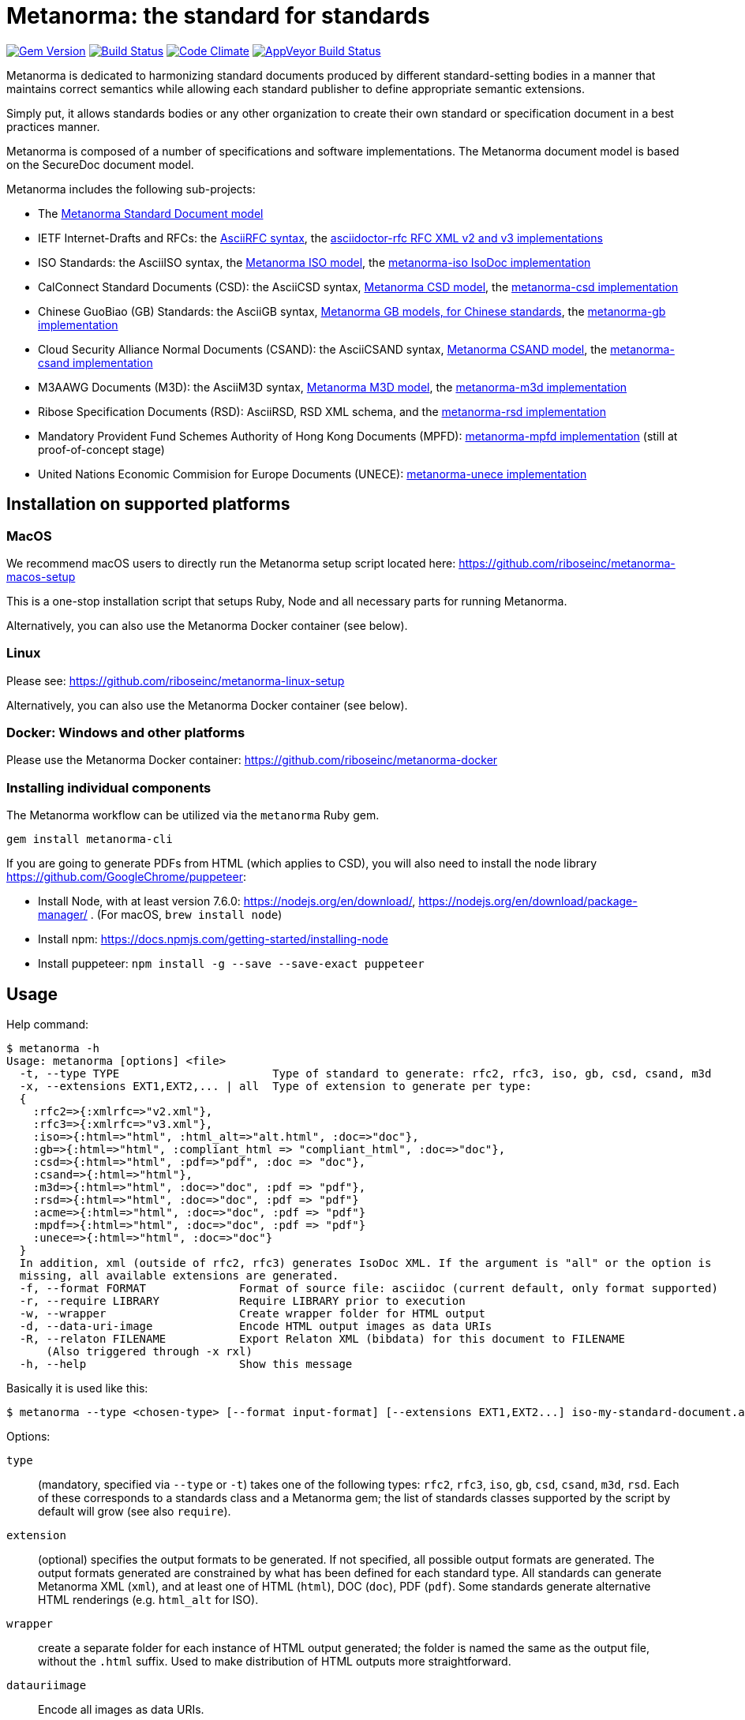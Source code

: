 = Metanorma: the standard for standards

image:https://img.shields.io/gem/v/metanorma.svg["Gem Version", link="https://rubygems.org/gems/metanorma"]
image:https://img.shields.io/travis/riboseinc/metanorma/master.svg["Build Status", link="https://travis-ci.com/riboseinc/metanorma"]
image:https://codeclimate.com/github/riboseinc/metanorma/badges/gpa.svg["Code Climate", link="https://codeclimate.com/github/riboseinc/metanorma"]
image:https://ci.appveyor.com/api/projects/status/t8irmy9iq4xf1ouy?svg=true["AppVeyor Build Status", link="https://ci.appveyor.com/project/ribose/metanorma"]

Metanorma is dedicated to harmonizing standard documents
produced by different standard-setting bodies in a manner that
maintains correct semantics while allowing each standard publisher to
define appropriate semantic extensions.

Simply put, it allows standards bodies or any other organization
to create their own standard or specification document in a best
practices manner.

Metanorma is composed of a number of specifications and software
implementations. The Metanorma document model is based on the SecureDoc
document model.

Metanorma includes the following sub-projects:

* The https://github.com/riboseinc/metanorma-model-standoc[Metanorma Standard Document model]

* IETF Internet-Drafts and RFCs: the https://datatracker.ietf.org/doc/draft-ribose-asciirfc/[AsciiRFC syntax],
the https://github.com/riboseinc/asciidoctor-rfc/[asciidoctor-rfc RFC XML v2 and v3 implementations]

* ISO Standards: the AsciiISO syntax,
the https://github.com/riboseinc/metanorma-model-iso/[Metanorma ISO model],
the https://github.com/riboseinc/metanorma-iso/[metanorma-iso IsoDoc implementation]

* CalConnect Standard Documents (CSD): the AsciiCSD syntax,
https://github.com/riboseinc/metanorma-model-csd[Metanorma CSD model],
the https://github.com/riboseinc/metanorma-csd/[metanorma-csd implementation]

* Chinese GuoBiao (GB) Standards: the AsciiGB syntax,
https://github.com/riboseinc/metanorma-model-gb[Metanorma GB models, for Chinese standards],
the https://github.com/riboseinc/metanorma-gb/[metanorma-gb implementation]

* Cloud Security Alliance Normal Documents (CSAND): the AsciiCSAND syntax,
https://github.com/riboseinc/metanorma-model-csand[Metanorma CSAND model],
the https://github.com/riboseinc/metanorma-csand/[metanorma-csand implementation]

* M3AAWG Documents (M3D): the AsciiM3D syntax,
https://github.com/riboseinc/metanorma-model-m3d[Metanorma M3D model],
the https://github.com/riboseinc/metanorma-m3d/[metanorma-m3d implementation]

* Ribose Specification Documents (RSD): AsciiRSD, RSD XML schema, and the https://github.com/riboseinc/metanorma-rsd[metanorma-rsd implementation]

* Mandatory Provident Fund Schemes Authority of Hong Kong Documents (MPFD): https://github.com/riboseinc/metanorma-mpfd[metanorma-mpfd implementation] (still at proof-of-concept stage)

* United Nations Economic Commision for Europe Documents (UNECE): https://github.com/riboseinc/metanorma-unece[metanorma-unece implementation]


== Installation on supported platforms

=== MacOS

We recommend macOS users to directly run the Metanorma setup script
located here:
https://github.com/riboseinc/metanorma-macos-setup

This is a one-stop installation script that setups Ruby, Node
and all necessary parts for running Metanorma.

Alternatively, you can also use the Metanorma Docker container (see below).

=== Linux

Please see: https://github.com/riboseinc/metanorma-linux-setup

Alternatively, you can also use the Metanorma Docker container (see below).

=== Docker: Windows and other platforms

Please use the Metanorma Docker container: https://github.com/riboseinc/metanorma-docker


////
If you want to run Ubuntu on MacOS, you should do the following beforehand:

[source,sh]
----
# Setup docker through dinghy on MacOS:
brew tap codekitchen/dinghy
brew install dinghy
brew install docker docker-machine
dinghy create --provider virtualbox

# Run the Ubuntu container:
dinghy up
eval $(dinghy env)
docker run -it ubuntu:18.10 bash
----
////

=== Installing individual components

The Metanorma workflow can be utilized via the `metanorma` Ruby gem.

[source,sh]
----
gem install metanorma-cli
----

If you are going to generate PDFs from HTML (which applies to CSD), you will also need to install
the node library https://github.com/GoogleChrome/puppeteer:

* Install Node, with at least version 7.6.0: https://nodejs.org/en/download/,
https://nodejs.org/en/download/package-manager/ . (For macOS, `brew install node`)
* Install npm: https://docs.npmjs.com/getting-started/installing-node
* Install puppeteer: `npm install -g --save --save-exact puppeteer`


== Usage

Help command:

[source,sh]
----
$ metanorma -h
Usage: metanorma [options] <file>
  -t, --type TYPE                       Type of standard to generate: rfc2, rfc3, iso, gb, csd, csand, m3d
  -x, --extensions EXT1,EXT2,... | all  Type of extension to generate per type:
  {
    :rfc2=>{:xmlrfc=>"v2.xml"},
    :rfc3=>{:xmlrfc=>"v3.xml"},
    :iso=>{:html=>"html", :html_alt=>"alt.html", :doc=>"doc"},
    :gb=>{:html=>"html", :compliant_html => "compliant_html", :doc=>"doc"},
    :csd=>{:html=>"html", :pdf=>"pdf", :doc => "doc"},
    :csand=>{:html=>"html"},
    :m3d=>{:html=>"html", :doc=>"doc", :pdf => "pdf"},
    :rsd=>{:html=>"html", :doc=>"doc", :pdf => "pdf"}
    :acme=>{:html=>"html", :doc=>"doc", :pdf => "pdf"}
    :mpdf=>{:html=>"html", :doc=>"doc", :pdf => "pdf"}
    :unece=>{:html=>"html", :doc=>"doc"}
  }
  In addition, xml (outside of rfc2, rfc3) generates IsoDoc XML. If the argument is "all" or the option is
  missing, all available extensions are generated.
  -f, --format FORMAT              Format of source file: asciidoc (current default, only format supported)
  -r, --require LIBRARY            Require LIBRARY prior to execution
  -w, --wrapper                    Create wrapper folder for HTML output
  -d, --data-uri-image             Encode HTML output images as data URIs
  -R, --relaton FILENAME           Export Relaton XML (bibdata) for this document to FILENAME
      (Also triggered through -x rxl)
  -h, --help                       Show this message
----

Basically it is used like this:

[source,sh]
----
$ metanorma --type <chosen-type> [--format input-format] [--extensions EXT1,EXT2...] iso-my-standard-document.adoc
----

Options:

`type`:: (mandatory, specified via `--type` or `-t`) takes one of the following types:
`rfc2`, `rfc3`, `iso`, `gb`, `csd`, `csand`, `m3d`, `rsd`. Each of these corresponds to a
standards class and a Metanorma gem; the list of standards classes supported by the script
by default will grow (see also `require`).

`extension`:: (optional) specifies the output formats to be generated. If not specified,
all possible output formats are generated. The output formats generated are constrained by
what has been defined for each standard type. All standards can generate Metanorma XML (`xml`),
and at least one of HTML (`html`), DOC (`doc`), PDF (`pdf`). Some standards generate alternative
HTML renderings (e.g. `html_alt` for ISO).

`wrapper`:: create a separate folder for each instance of HTML output generated; the folder is named
the same as the output file, without the `.html` suffix. Used to make distribution of HTML outputs
more straightforward.

`datauriimage`:: Encode all images as data URIs.

`relaton`:: exports the bibdata Relaton XML description of the document (which is part of its Metanorma XML)
to the nominated directory. The filename is the document identifier, if present, else the document filename.

`format`:: (optional, specified via `--format` or `-f`) only accepts `asciidoc` for now,
defaults to `asciidoc`

As the `--format` argument is (currently) optional, so:

[source,sh]
----
$ metanorma --type iso -x html iso-my-standard-document.adoc
----

`require`:: If you wish to use metanorma with a document class which has not been included in the types recognised
by the metanorma script, you will need to name the corresponding Metnorma gem explicitly with the `-r`
option; e.g.

[source,sh]
----
$ metanorma -t mpfd mpfd-bpn.adoc

[metanorma] Error: mpfd is not a supported standard type.

$ metanorma -t mpfd -r metanorma-mpfd mpfd-bpn.adoc
----

The `type` and `extension` options can be omitted if the corresponding metanorma directives
are included in the document as Metanorma directives; for Asciidoctor input, these take the form
of document attributes `mn-document-class:` and `:mn-output-extensions:`, e.g.

[source,asciidoctor]
----
= My ISO document
:mn-document-class: iso
:mn-output-extensions: html,xml,pdf

.Foreword
----

Metanorma can also be invoked within Ruby, through the metanorma gem:

[source,asciidoctor]
----
require "metanorma"

Metanorma::Compile.new().compile(filename, options)
----

The options hash has the same structure it does when invoked in metanorma-cli:

`:type`:: one of `"iso"`, `"csd"`, `"rsd"`, etc. (mandatory)
`:format`:: `:asciidoc` is only value currently allowed
`:extension_keys`:: array of symbols: `:all`, `:xml`:, `:doc` etc.
`:wrapper`: true/false
`:darauriimage`: true/false
`:require`: array of libraries to require
`:relaton`: exports the bibdata Relaton XML description of the document (which is part of its Metanorma XML)
to the nominated directory

== Origin of name

*Meta-* is a prefix of Greek origin ("μετα") for "`with`" "`after`".
In English, it has ended up meaning "about (its own category)"; e.g.
_meta-discussion_ (a discussion about discussion). (For the roundabout way
it ended up with that meaning, see https://en.wikipedia.org/wiki/Meta#Etymology.)

*Norma* is Latin for "`rule`" and "`standard`"; hence English _norm_,
but also German _Norm_ "standard".

The Metanorma project is for setting a standard for standard documents
created by standards-setting organizations (which is a meta thing to do);
hence this name.

Metanorma seeks to embrace all standards documents standards, but not possess any:
it can give rise to many "standard" standards, but not limit the extension of any of those standards.

The motto of the project is https://en.wikipedia.org/wiki/Aequitas[_Aequitate_] _verum_,
"Truth through equity". Dealing with all standards fairly (_aequitate_), we seek not an abstract
virtue (_veritas_), but a practical reality on the ground (_verum_), that can be used by
stakeholders of multiple standards.


